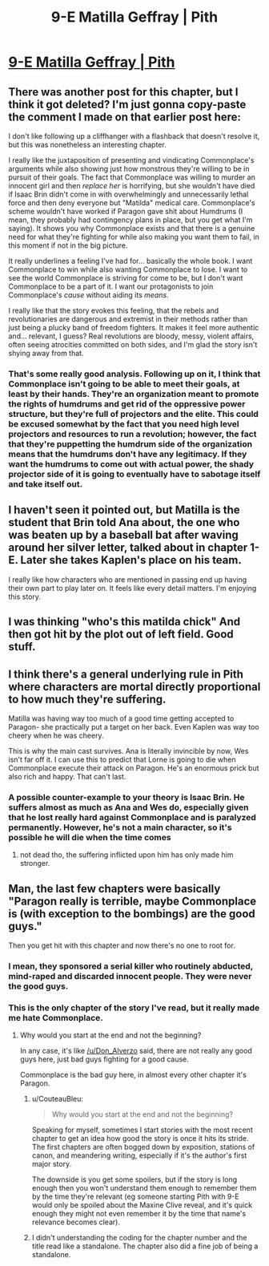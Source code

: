 #+TITLE: 9-E Matilla Geffray | Pith

* [[https://pithserial.com/2020/09/21/9-e-matilla-geffray/][9-E Matilla Geffray | Pith]]
:PROPERTIES:
:Author: Sgt_who
:Score: 41
:DateUnix: 1600744825.0
:DateShort: 2020-Sep-22
:END:

** There was another post for this chapter, but I think it got deleted? I'm just gonna copy-paste the comment I made on that earlier post here:

I don't like following up a cliffhanger with a flashback that doesn't resolve it, but this was nonetheless an interesting chapter.

I really like the juxtaposition of presenting and vindicating Commonplace's arguments while also showing just how monstrous they're willing to be in pursuit of their goals. The fact that Commonplace was willing to murder an innocent girl and then /replace her/ is horrifying, but she wouldn't have died if Isaac Brin didn't come in with overwhelmingly and unnecessarily lethal force and then deny everyone but "Matilda" medical care. Commonplace's scheme wouldn't have worked if Paragon gave shit about Humdrums (I mean, they probably had contingency plans in place, but you get what I'm saying). It shows you why Commonplace exists and that there is a genuine need for what they're fighting for while also making you want them to fail, in this moment if not in the big picture.

It really underlines a feeling I've had for... basically the whole book. I want Commonplace to win while also wanting Commonplace to lose. I want to see the world Commonplace is striving for come to be, but I don't want Commonplace to be a part of it. I want our protagonists to join Commonplace's /cause/ without aiding its /means/.

I really like that the story evokes this feeling, that the rebels and revolutionaries are dangerous and extremist in their methods rather than just being a plucky band of freedom fighters. It makes it feel more authentic and... relevant, I guess? Real revolutions are bloody, messy, violent affairs, often seeing atrocities committed on both sides, and I'm glad the story isn't shying away from that.
:PROPERTIES:
:Author: Don_Alverzo
:Score: 17
:DateUnix: 1600747102.0
:DateShort: 2020-Sep-22
:END:

*** That's some really good analysis. Following up on it, I think that Commonplace isn't going to be able to meet their goals, at least by their hands. They're an organization meant to promote the rights of humdrums and get rid of the oppressive power structure, but they're full of projectors and the elite. This could be excused somewhat by the fact that you need high level projectors and resources to run a revolution; however, the fact that they're puppetting the humdrum side of the organization means that the humdrums don't have any legitimacy. If they want the humdrums to come out with actual power, the shady projector side of it is going to eventually have to sabotage itself and take itself out.
:PROPERTIES:
:Author: AcceptableBook
:Score: 6
:DateUnix: 1600753735.0
:DateShort: 2020-Sep-22
:END:


** I haven't seen it pointed out, but Matilla is the student that Brin told Ana about, the one who was beaten up by a baseball bat after waving around her silver letter, talked about in chapter 1-E. Later she takes Kaplen's place on his team.

I really like how characters who are mentioned in passing end up having their own part to play later on. It feels like every detail matters. I'm enjoying this story.
:PROPERTIES:
:Author: Parasect9466
:Score: 17
:DateUnix: 1600783385.0
:DateShort: 2020-Sep-22
:END:


** I was thinking "who's this matilda chick" And then got hit by the plot out of left field. Good stuff.
:PROPERTIES:
:Author: GaBeRockKing
:Score: 8
:DateUnix: 1600746476.0
:DateShort: 2020-Sep-22
:END:


** I think there's a general underlying rule in Pith where characters are mortal directly proportional to how much they're suffering.

Matilla was having way too much of a good time getting accepted to Paragon- she practically put a target on her back. Even Kaplen was way too cheery when he was cheery.

This is why the main cast survives. Ana is literally invincible by now, Wes isn't far off it. I can use this to predict that Lorne is going to die when Commonplace execute their attack on Paragon. He's an enormous prick but also rich and happy. That can't last.
:PROPERTIES:
:Author: alphanumericsprawl
:Score: 8
:DateUnix: 1600830572.0
:DateShort: 2020-Sep-23
:END:

*** A possible counter-example to your theory is Isaac Brin. He suffers almost as much as Ana and Wes do, especially given that he lost really hard against Commonplace and is paralyzed permanently. However, he's not a main character, so it's possible he will die when the time comes
:PROPERTIES:
:Author: AcceptableBook
:Score: 6
:DateUnix: 1600891213.0
:DateShort: 2020-Sep-23
:END:

**** not dead tho, the suffering inflicted upon him has only made him stronger.
:PROPERTIES:
:Author: 123whyme
:Score: 3
:DateUnix: 1600983515.0
:DateShort: 2020-Sep-25
:END:


** Man, the last few chapters were basically "Paragon really is terrible, maybe Commonplace is (with exception to the bombings) are the good guys."

Then you get hit with this chapter and now there's no one to root for.
:PROPERTIES:
:Author: Do_Not_Go_In_There
:Score: 7
:DateUnix: 1600748714.0
:DateShort: 2020-Sep-22
:END:

*** I mean, they sponsored a serial killer who routinely abducted, mind-raped and discarded innocent people. They were never the good guys.
:PROPERTIES:
:Author: CouteauBleu
:Score: 9
:DateUnix: 1600771497.0
:DateShort: 2020-Sep-22
:END:


*** This is the only chapter of the story I've read, but it really made me hate Commonplace.
:PROPERTIES:
:Author: FordEngineerman
:Score: 2
:DateUnix: 1600808524.0
:DateShort: 2020-Sep-23
:END:

**** Why would you start at the end and not the beginning?

In any case, it's like [[/u/Don_Alverzo]] said, there are not really any good guys here, just bad guys fighting for a good cause.

Commonplace is the bad guy here, in almost every other chapter it's Paragon.
:PROPERTIES:
:Author: Do_Not_Go_In_There
:Score: 3
:DateUnix: 1600808934.0
:DateShort: 2020-Sep-23
:END:

***** u/CouteauBleu:
#+begin_quote
  Why would you start at the end and not the beginning?
#+end_quote

Speaking for myself, sometimes I start stories with the most recent chapter to get an idea how good the story is once it hits its stride. The first chapters are often bogged down by exposition, stations of canon, and meandering writing, especially if it's the author's first major story.

The downside is you get some spoilers, but if the story is long enough then you won't understand them enough to remember them by the time they're relevant (eg someone starting Pith with 9-E would only be spoiled about the Maxine Clive reveal, and it's quick enough they might not even remember it by the time that name's relevance becomes clear).
:PROPERTIES:
:Author: CouteauBleu
:Score: 7
:DateUnix: 1600903011.0
:DateShort: 2020-Sep-24
:END:


***** I didn't understanding the coding for the chapter number and the title read like a standalone. The chapter also did a fine job of being a standalone.
:PROPERTIES:
:Author: FordEngineerman
:Score: 5
:DateUnix: 1600808994.0
:DateShort: 2020-Sep-23
:END:
